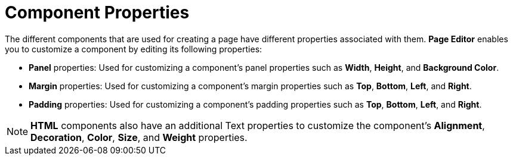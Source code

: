 [id='building-custom-dashboard-widgets-components-properties-ref']
= Component Properties

The different components that are used for creating a page have different properties associated with them. *Page Editor* enables you to customize a component by editing its following properties:

* *Panel* properties: Used for customizing a component's panel properties such as *Width*, *Height*, and *Background Color*.
* *Margin* properties: Used for customizing a component's margin properties such as *Top*, *Bottom*, *Left*, and *Right*.
* *Padding* properties: Used for customizing a component's padding properties such as *Top*, *Bottom*, *Left*, and *Right*.

[NOTE]
====
*HTML* components also have an additional Text properties to customize the component's *Alignment*, *Decoration*, *Color*, *Size*, and *Weight* properties.
====
